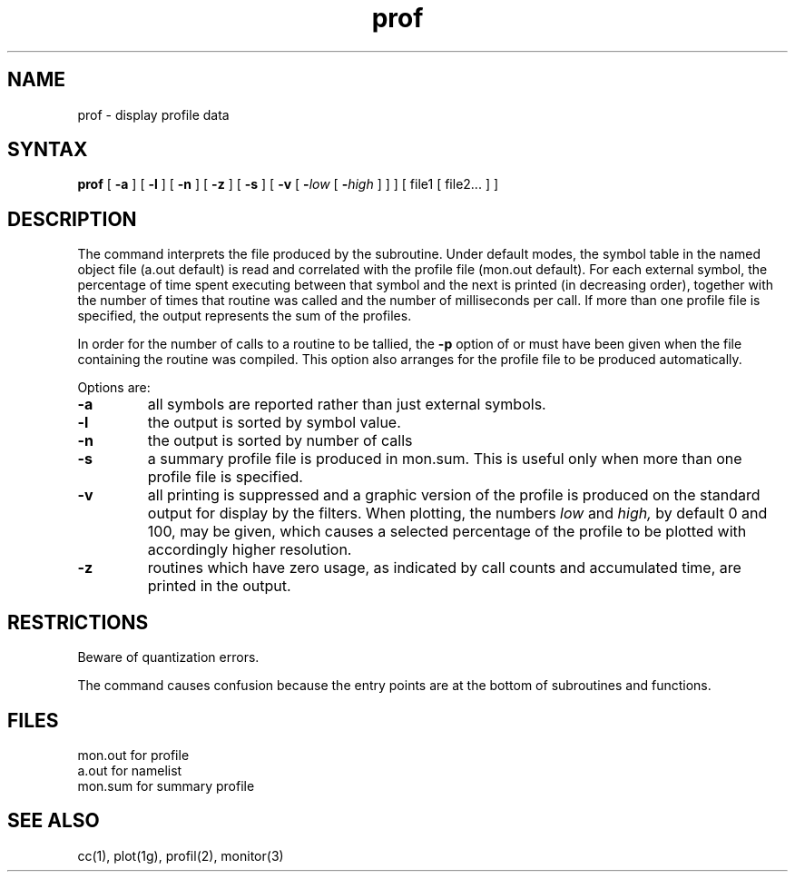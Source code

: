 .TH prof 1 
.SH NAME
prof \- display profile data
.SH SYNTAX
.B prof
[
.B \-a
] [
.B \-l
] [
.B \-n
] [
.B \-z
] [
.B \-s
] [
.B \-v
[
.BI \- "low\fR [ \fB\-\fIhigh\fR ]"
] ]
[ file1
[ file2... ] ]
.SH DESCRIPTION
The
.PN prof
command interprets the file produced by the
.PN monitor(3)
subroutine.
Under default modes,
the symbol table in the
named object file
(a.out
default)
is read and correlated with the
profile file
(mon.out
default).
For each external symbol, the percentage
of time spent executing between that symbol
and the next
is printed (in decreasing order),
together with the number of times that routine was called
and the number of milliseconds per call.
If more than one profile file is specified,
the output represents the sum of the profiles.
.PP
In order for the number of calls to a routine to be tallied,
the
.B \-p
option of
.PN cc(1),
.PN f77(1)
or
.PN pc(1)
must have been given when the file containing the
routine was compiled.
This option also arranges for the
profile file to be produced automatically.
.PP
Options are:
.TP
.B \-a
all symbols are reported rather than
just external symbols.
.TP
.B \-l
the output is sorted by symbol value.
.TP
.B \-n
the output is sorted by number of calls
.TP
.B \-s
a summary profile file is produced in mon.sum.
This is useful only
when more than one profile file is specified.
.TP
.B \-v
all printing is suppressed
and a graphic version of the profile
is produced
on the standard output for display by the
.PN plot(1g) 
filters.
When plotting, the numbers
.I low
and 
.I high,
by default 0 and 100, may be given, which causes a selected
percentage of the profile to be plotted
with accordingly higher resolution.
.TP
.B \-z
routines which have zero usage, as indicated by call counts
and accumulated time, are printed in the output.
.SH RESTRICTIONS
Beware of quantization errors.
.PP
The
.PN f77
command causes confusion because the entry points are 
at the bottom of subroutines and functions.
.SH FILES
.ta \w'mon.out  'u
mon.out	for profile
.br
a.out		for namelist
.br
mon.sum	for summary profile
.SH "SEE ALSO"
cc(1), plot(1g), profil(2), monitor(3)

